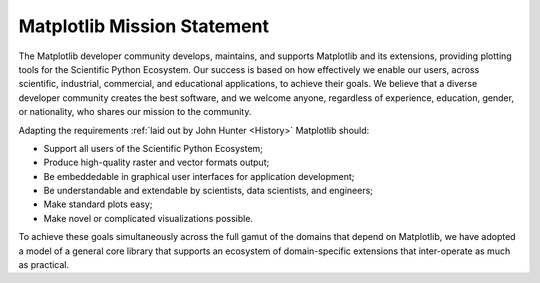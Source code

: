 Matplotlib Mission Statement
============================

The Matplotlib developer community develops, maintains, and
supports Matplotlib and its extensions, providing plotting tools for 
the Scientific Python Ecosystem.  Our success is based on how effectively we
enable our users, across scientific, industrial, commercial, and educational
applications, to achieve their goals.  We believe that a diverse developer community creates
the best software, and we welcome anyone, regardless of experience, education,
gender, or nationality, who shares our mission to the community.


Adapting the requirements :ref:`laid out by John Hunter
<History>` Matplotlib should:

* Support all users of the Scientific Python Ecosystem;
* Produce high-quality raster and vector formats output;
* Be embeddedable in graphical user interfaces for application development;
* Be understandable and extendable by scientists, data scientists, and
  engineers;
* Make standard plots easy;
* Make novel or complicated visualizations possible.

To achieve these goals simultaneously across the full gamut of the domains that depend on Matplotlib, 
we have adopted a model of a general core library that supports an ecosystem of
domain-specific extensions that inter-operate as much as practical.

